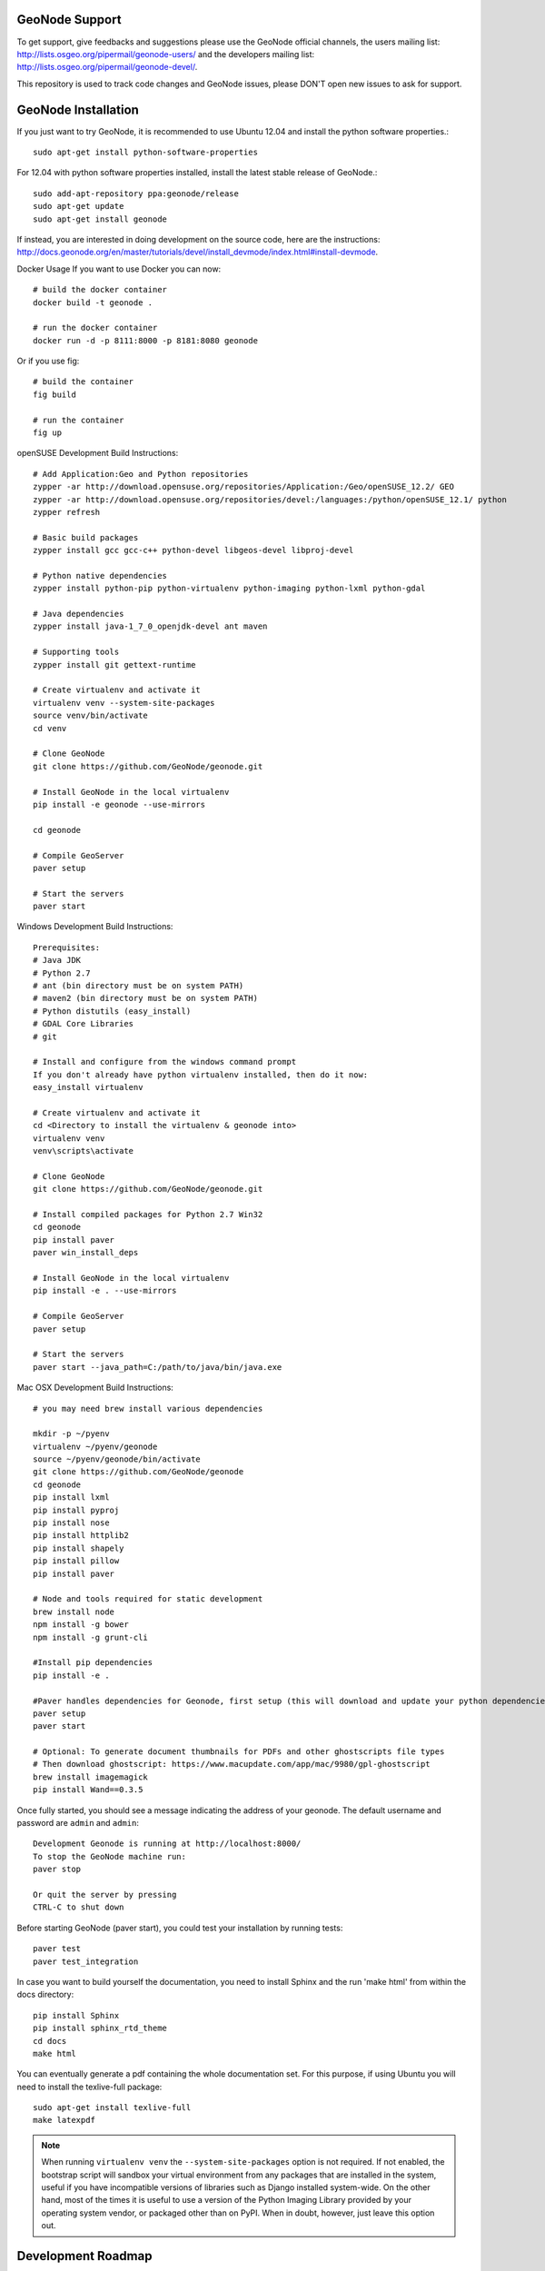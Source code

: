 .. image:: https://secure.travis-ci.org/GeoNode/geonode.png
    :alt: Build Status
    :target: http://travis-ci.org/GeoNode/geonode


GeoNode Support
===============

To get support, give feedbacks and suggestions please use the GeoNode official channels, the users mailing list: http://lists.osgeo.org/pipermail/geonode-users/ and the developers mailing list: http://lists.osgeo.org/pipermail/geonode-devel/.

This repository is used to track code changes and GeoNode issues, please DON'T open new issues to ask for support.


GeoNode Installation
====================

If you just want to try GeoNode, it is recommended to use Ubuntu 12.04 and install the python software properties.::

    sudo apt-get install python-software-properties

For 12.04 with python software properties installed, install the latest stable release of GeoNode.::

    sudo add-apt-repository ppa:geonode/release
    sudo apt-get update
    sudo apt-get install geonode

If instead, you are interested in doing development on the source code, here are the instructions: http://docs.geonode.org/en/master/tutorials/devel/install_devmode/index.html#install-devmode.

Docker Usage
If you want to use Docker you can now::

    # build the docker container
    docker build -t geonode .

    # run the docker container
    docker run -d -p 8111:8000 -p 8181:8080 geonode

Or if you use fig::

    # build the container
    fig build

    # run the container
    fig up

openSUSE Development Build Instructions::

    # Add Application:Geo and Python repositories
    zypper -ar http://download.opensuse.org/repositories/Application:/Geo/openSUSE_12.2/ GEO
    zypper -ar http://download.opensuse.org/repositories/devel:/languages:/python/openSUSE_12.1/ python
    zypper refresh

    # Basic build packages
    zypper install gcc gcc-c++ python-devel libgeos-devel libproj-devel

    # Python native dependencies
    zypper install python-pip python-virtualenv python-imaging python-lxml python-gdal

    # Java dependencies
    zypper install java-1_7_0_openjdk-devel ant maven

    # Supporting tools
    zypper install git gettext-runtime

    # Create virtualenv and activate it
    virtualenv venv --system-site-packages
    source venv/bin/activate
    cd venv

    # Clone GeoNode
    git clone https://github.com/GeoNode/geonode.git

    # Install GeoNode in the local virtualenv
    pip install -e geonode --use-mirrors

    cd geonode

    # Compile GeoServer
    paver setup
    
    # Start the servers
    paver start

Windows Development Build Instructions::


    Prerequisites:
    # Java JDK
    # Python 2.7
    # ant (bin directory must be on system PATH)
    # maven2 (bin directory must be on system PATH)
    # Python distutils (easy_install)
    # GDAL Core Libraries
    # git

    # Install and configure from the windows command prompt
    If you don't already have python virtualenv installed, then do it now:
    easy_install virtualenv

    # Create virtualenv and activate it
    cd <Directory to install the virtualenv & geonode into>
    virtualenv venv
    venv\scripts\activate

    # Clone GeoNode
    git clone https://github.com/GeoNode/geonode.git
    
    # Install compiled packages for Python 2.7 Win32
    cd geonode
    pip install paver
    paver win_install_deps
    
    # Install GeoNode in the local virtualenv
    pip install -e . --use-mirrors
    
    # Compile GeoServer
    paver setup
    
    # Start the servers
    paver start --java_path=C:/path/to/java/bin/java.exe

Mac OSX Development Build Instructions::
    
    # you may need brew install various dependencies 

    mkdir -p ~/pyenv
    virtualenv ~/pyenv/geonode    
    source ~/pyenv/geonode/bin/activate
    git clone https://github.com/GeoNode/geonode
    cd geonode
    pip install lxml
    pip install pyproj
    pip install nose
    pip install httplib2
    pip install shapely
    pip install pillow
    pip install paver

    # Node and tools required for static development
    brew install node
    npm install -g bower
    npm install -g grunt-cli

    #Install pip dependencies
    pip install -e .

    #Paver handles dependencies for Geonode, first setup (this will download and update your python dependencies - ensure you're in a virtualenv)
    paver setup
    paver start
    
    # Optional: To generate document thumbnails for PDFs and other ghostscripts file types
    # Then download ghostscript: https://www.macupdate.com/app/mac/9980/gpl-ghostscript
    brew install imagemagick
    pip install Wand==0.3.5

Once fully started, you should see a message indicating the address of your geonode.
The default username and password are ``admin`` and ``admin``::
  
  Development Geonode is running at http://localhost:8000/
  To stop the GeoNode machine run:
  paver stop

  Or quit the server by pressing
  CTRL-C to shut down

Before starting GeoNode (paver start), you could test your installation by running tests::

    paver test
    paver test_integration
    
In case you want to build yourself the documentation, you need to install Sphinx and the run 'make html' from within the docs directory::

    pip install Sphinx
    pip install sphinx_rtd_theme
    cd docs
    make html
    
You can eventually generate a pdf containing the whole documentation set. For this purpose, if using Ubuntu you will need to install the texlive-full package::

    sudo apt-get install texlive-full
    make latexpdf

.. note:: 

  When running ``virtualenv venv`` the ``--system-site-packages`` option is
  not required.  If not enabled, the bootstrap script will sandbox your virtual
  environment from any packages that are installed in the system, useful if
  you have incompatible versions of libraries such as Django installed
  system-wide.  On the other hand, most of the times it is useful to use a version of
  the Python Imaging Library provided by your operating system
  vendor, or packaged other than on PyPI.  When in doubt, however, just leave
  this option out.

Development Roadmap
===================

Geonode's development roadmap is documented in a series of Geonode Improvement Projects (GNIPS). 
They are documented here: https://github.com/GeoNode/geonode/wiki/GeoNode-Improvement-Proposals.
GNIPS are considered to be large undertakings which will add a large amount of features to the project. 
As such they are the topic of community dicussion and guidance.
The community discusses these on the developer mailing list: http://lists.osgeo.org/pipermail/geonode-devel/
Github issues tracks features and bugs, for new developers the tag 'easy-pick' indicates an 
issue that should be relatively easy for new developers to understand and complete. Once you have completed an issue
a pull request should be submitted. This will then be reviewed by the community.

GPL License
===========

GeoNode is Copyright 2010 OpenPlans.

GeoNode is free software: you can redistribute it and/or modify
it under the terms of the GNU General Public License as published by
the Free Software Foundation, either version 3 of the License, or
(at your option) any later version.

GeoNode is distributed in the hope that it will be useful,
but WITHOUT ANY WARRANTY; without even the implied warranty of
MERCHANTABILITY or FITNESS FOR A PARTICULAR PURPOSE.  See the
GNU General Public License for more details.

You should have received a copy of the GNU General Public License
along with GeoNode.  If not, see <http://www.gnu.org/licenses/>.


.. image:: https://badges.gitter.im/EduardoCastanho/geonode.svg
   :alt: Join the chat at https://gitter.im/EduardoCastanho/geonode
   :target: https://gitter.im/EduardoCastanho/geonode?utm_source=badge&utm_medium=badge&utm_campaign=pr-badge&utm_content=badge